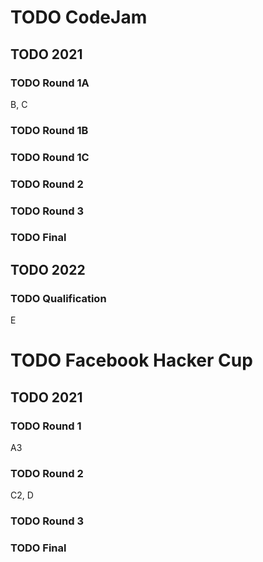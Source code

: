 * TODO CodeJam
** TODO 2021
*** TODO Round 1A
B, C
*** TODO Round 1B
*** TODO Round 1C
*** TODO Round 2
*** TODO Round 3
*** TODO Final
** TODO 2022
*** TODO Qualification
E
* TODO Facebook Hacker Cup
** TODO 2021
*** TODO Round 1
A3
*** TODO Round 2
C2, D
*** TODO Round 3
*** TODO Final
